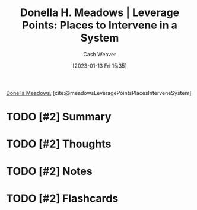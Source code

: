 :PROPERTIES:
:ROAM_REFS: [cite:@meadowsLeveragePointsPlacesInterveneSystem]
:ID:       769516ae-54c8-4218-a70c-0d7f4a901754
:LAST_MODIFIED: [2023-09-05 Tue 20:19]
:END:
#+title: Donella H. Meadows | Leverage Points: Places to Intervene in a System
#+hugo_custom_front_matter: :slug "769516ae-54c8-4218-a70c-0d7f4a901754"
#+author: Cash Weaver
#+date: [2023-01-13 Fri 15:35]
#+filetags: :hastodo:reference:

[[id:7ed6589f-895a-4dd5-b81c-0faf6a55b19a][Donella Meadows]], [cite:@meadowsLeveragePointsPlacesInterveneSystem]

* TODO [#2] Summary
* TODO [#2] Thoughts
* TODO [#2] Notes
* TODO [#2] Flashcards
#+print_bibliography: